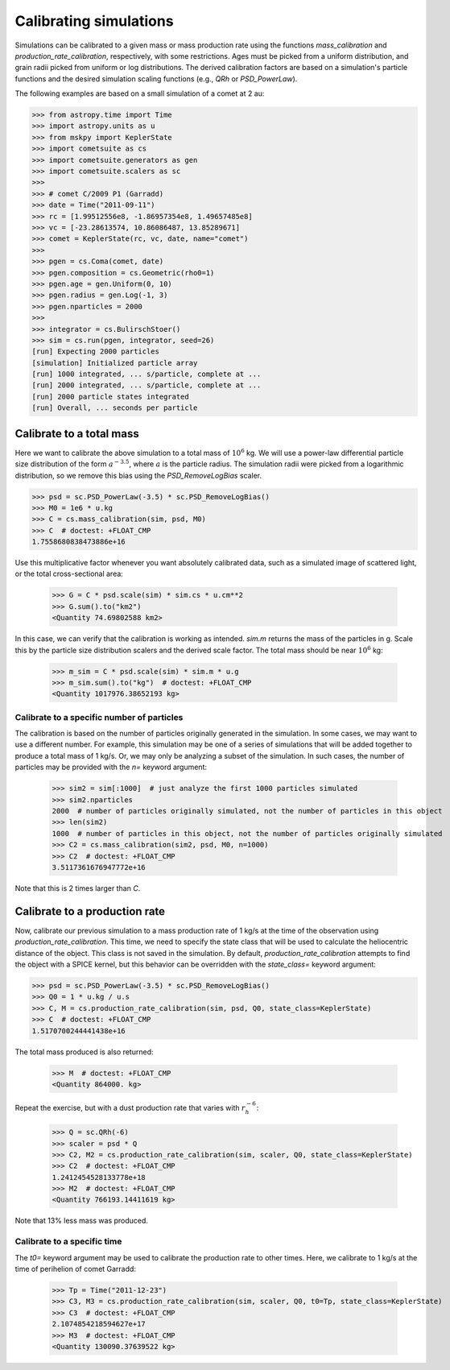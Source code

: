 Calibrating simulations
=======================

Simulations can be calibrated to a given mass or mass production rate using the functions `mass_calibration` and `production_rate_calibration`, respectively, with some restrictions.  Ages must be picked from a uniform distribution, and grain radii picked from uniform or log distributions.  The derived calibration factors are based on a simulation's particle functions and the desired simulation scaling functions (e.g., `QRh` or `PSD_PowerLaw`).

The following examples are based on a small simulation of a comet at 2 au:

.. code::

    >>> from astropy.time import Time
    >>> import astropy.units as u
    >>> from mskpy import KeplerState
    >>> import cometsuite as cs
    >>> import cometsuite.generators as gen
    >>> import cometsuite.scalers as sc
    >>> 
    >>> # comet C/2009 P1 (Garradd)
    >>> date = Time("2011-09-11")
    >>> rc = [1.99512556e8, -1.86957354e8, 1.49657485e8]
    >>> vc = [-23.28613574, 10.86086487, 13.85289671]
    >>> comet = KeplerState(rc, vc, date, name="comet")
    >>> 
    >>> pgen = cs.Coma(comet, date)
    >>> pgen.composition = cs.Geometric(rho0=1)
    >>> pgen.age = gen.Uniform(0, 10)
    >>> pgen.radius = gen.Log(-1, 3)
    >>> pgen.nparticles = 2000
    >>> 
    >>> integrator = cs.BulirschStoer()
    >>> sim = cs.run(pgen, integrator, seed=26)
    [run] Expecting 2000 particles
    [simulation] Initialized particle array
    [run] 1000 integrated, ... s/particle, complete at ...
    [run] 2000 integrated, ... s/particle, complete at ...
    [run] 2000 particle states integrated
    [run] Overall, ... seconds per particle


Calibrate to a total mass
-------------------------

Here we want to calibrate the above simulation to a total mass of :math:`10^6` kg.  We will use a power-law differential particle size distribution of the form :math:`a^{-3.5}`, where :math:`a` is the particle radius.  The simulation radii were picked from a logarithmic distribution, so we remove this bias using the `PSD_RemoveLogBias` scaler.

.. code::

    >>> psd = sc.PSD_PowerLaw(-3.5) * sc.PSD_RemoveLogBias()
    >>> M0 = 1e6 * u.kg
    >>> C = cs.mass_calibration(sim, psd, M0)
    >>> C  # doctest: +FLOAT_CMP
    1.7558680838473886e+16

Use this multiplicative factor whenever you want absolutely calibrated data, such as a simulated image of scattered light, or the total cross-sectional area:

    >>> G = C * psd.scale(sim) * sim.cs * u.cm**2
    >>> G.sum().to("km2")
    <Quantity 74.69802588 km2>

In this case, we can verify that the calibration is working as intended.  `sim.m` returns the mass of the particles in g.  Scale this by the particle size distribution scalers and the derived scale factor.  The total mass should be near :math:`10^6` kg:

    >>> m_sim = C * psd.scale(sim) * sim.m * u.g
    >>> m_sim.sum().to("kg")  # doctest: +FLOAT_CMP
    <Quantity 1017976.38652193 kg>


Calibrate to a specific number of particles
^^^^^^^^^^^^^^^^^^^^^^^^^^^^^^^^^^^^^^^^^^^

The calibration is based on the number of particles originally generated in the simulation.  In some cases, we may want to use a different number.  For example, this simulation may be one of a series of simulations that will be added together to produce a total mass of 1 kg/s.  Or, we may only be analyzing a subset of the simulation.  In such cases, the number of particles may be provided with the `n=` keyword argument:

    >>> sim2 = sim[:1000]  # just analyze the first 1000 particles simulated
    >>> sim2.nparticles
    2000  # number of particles originally simulated, not the number of particles in this object
    >>> len(sim2)
    1000  # number of particles in this object, not the number of particles originally simulated
    >>> C2 = cs.mass_calibration(sim2, psd, M0, n=1000)
    >>> C2  # doctest: +FLOAT_CMP
    3.5117361676947772e+16

Note that this is 2 times larger than `C`.


Calibrate to a production rate
------------------------------

Now, calibrate our previous simulation to a mass production rate of 1 kg/s at the time of the observation using `production_rate_calibration`.  This time, we need to specify the state class that will be used to calculate the heliocentric distance of the object.  This class is not saved in the simulation.  By default, `production_rate_calibration` attempts to find the object with a SPICE kernel, but this behavior can be overridden with the `state_class=` keyword argument:

.. code::

    >>> psd = sc.PSD_PowerLaw(-3.5) * sc.PSD_RemoveLogBias()
    >>> Q0 = 1 * u.kg / u.s
    >>> C, M = cs.production_rate_calibration(sim, psd, Q0, state_class=KeplerState)
    >>> C  # doctest: +FLOAT_CMP
    1.5170700244441438e+16

The total mass produced is also returned:

    >>> M  # doctest: +FLOAT_CMP
    <Quantity 864000. kg>

Repeat the exercise, but with a dust production rate that varies with :math:`r_h^{-6}`:

    >>> Q = sc.QRh(-6)
    >>> scaler = psd * Q
    >>> C2, M2 = cs.production_rate_calibration(sim, scaler, Q0, state_class=KeplerState)
    >>> C2  # doctest: +FLOAT_CMP
    1.2412454528133778e+18
    >>> M2  # doctest: +FLOAT_CMP
    <Quantity 766193.14411619 kg>

Note that 13% less mass was produced.


Calibrate to a specific time
^^^^^^^^^^^^^^^^^^^^^^^^^^^^

The `t0=` keyword argument may be used to calibrate the production rate to other times.  Here, we calibrate to 1 kg/s at the time of perihelion of comet Garradd:

    >>> Tp = Time("2011-12-23")
    >>> C3, M3 = cs.production_rate_calibration(sim, scaler, Q0, t0=Tp, state_class=KeplerState)
    >>> C3  # doctest: +FLOAT_CMP
    2.1074854218594627e+17
    >>> M3  # doctest: +FLOAT_CMP
    <Quantity 130090.37639522 kg>
